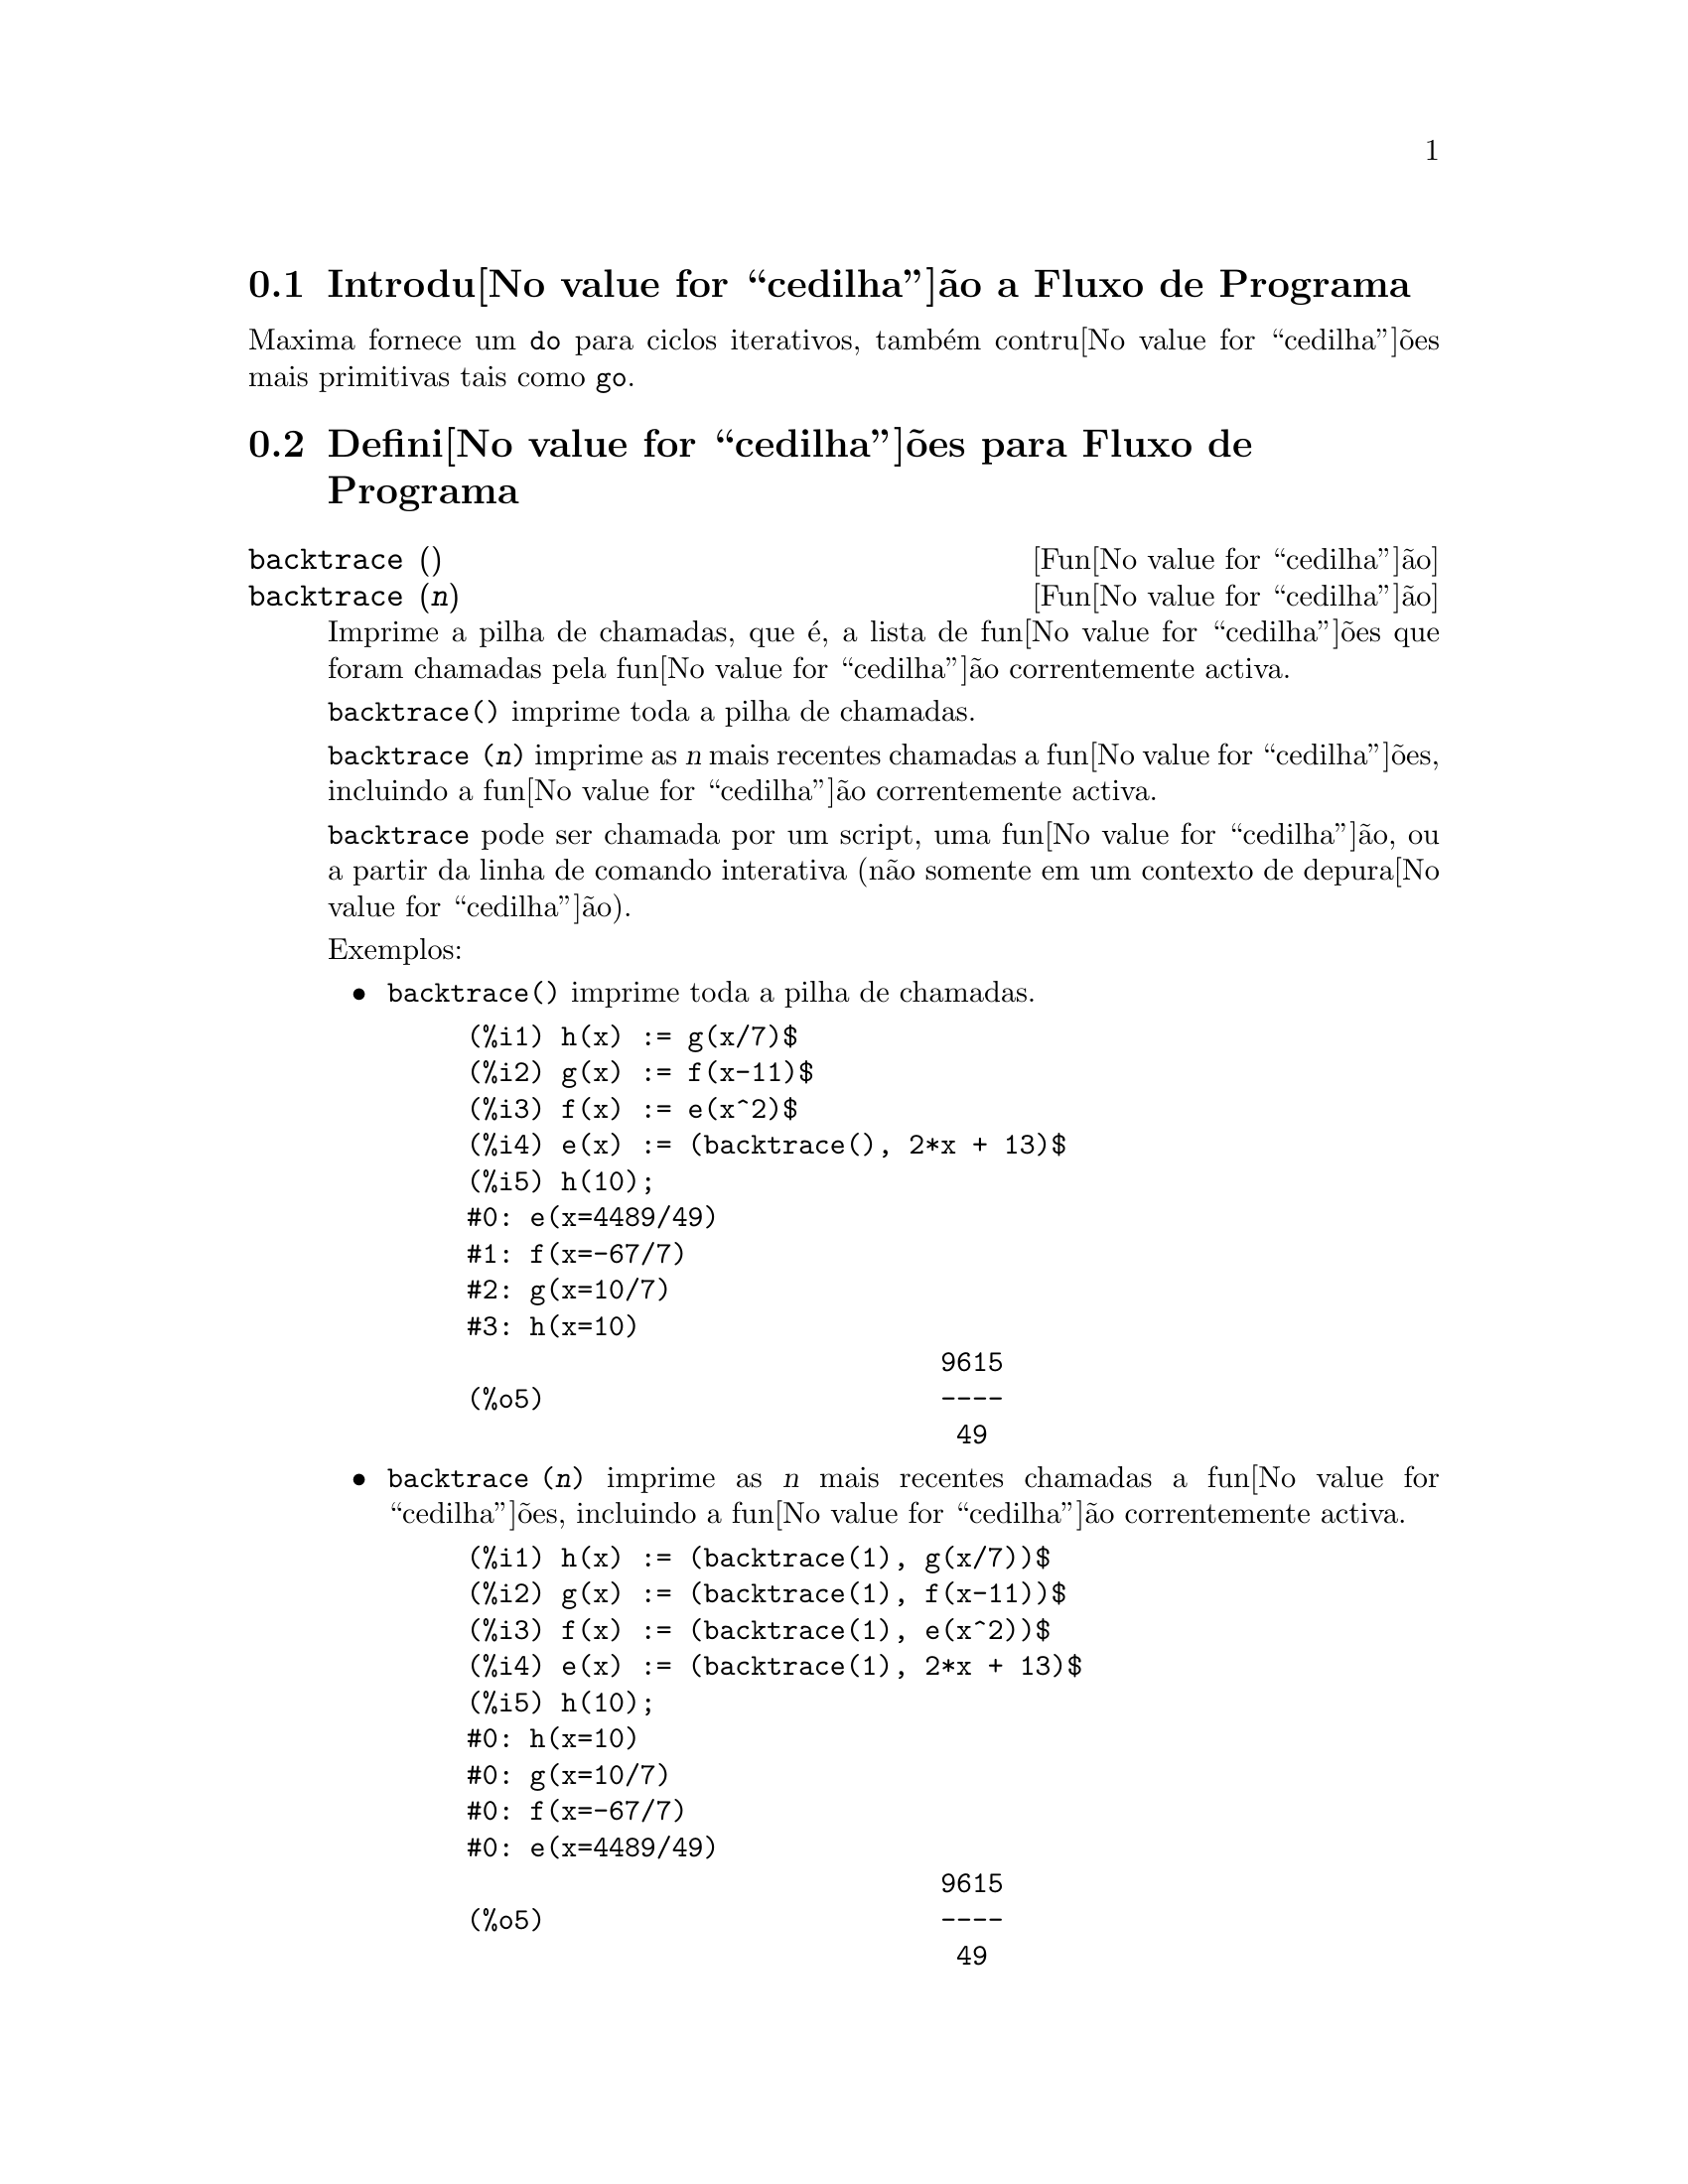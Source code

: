 @c /Program.texi/1.23/Mon Feb 19 14:23:10 2007/-ko/
@menu
* Introdu@value{cedilha}@~ao a Fluxo de Programa::  
* Defini@value{cedilha}@~oes para Fluxo de Programa::  
@end menu

@node Introdu@value{cedilha}@~ao a Fluxo de Programa, Defini@value{cedilha}@~oes para Fluxo de Programa, Fluxo de Programa, Fluxo de Programa
@section Introdu@value{cedilha}@~ao a Fluxo de Programa

Maxima fornece um @code{do} para ciclos iterativos, tamb@'em contru@value{cedilha}@~oes mais
primitivas tais como @code{go}.

@c end concepts Fluxo de Programa
@node Defini@value{cedilha}@~oes para Fluxo de Programa,  , Introdu@value{cedilha}@~ao a Fluxo de Programa, Fluxo de Programa
@section Defini@value{cedilha}@~oes para Fluxo de Programa

@deffn {Fun@value{cedilha}@~ao} backtrace ()
@deffnx {Fun@value{cedilha}@~ao} backtrace (@var{n})
Imprime a pilha de chamadas, que @'e, a lista de fun@value{cedilha}@~oes que
foram chamadas pela fun@value{cedilha}@~ao correntemente activa.

@code{backtrace()} imprime toda a pilha de chamadas.

@code{backtrace (@var{n})} imprime as @var{n} mais recentes chamadas a
fun@value{cedilha}@~oes, incluindo a fun@value{cedilha}@~ao correntemente activa.

@c IS THIS STATMENT REALLY NEEDED ?? 
@c (WHY WOULD ANYONE BELIEVE backtrace CANNOT BE CALLED OUTSIDE A DEBUGGING CONTEXT??)
@code{backtrace} pode ser chamada por um script, uma fun@value{cedilha}@~ao, ou a partir da linha de comando interativa
(n@~ao somente em um contexto de depura@value{cedilha}@~ao).

Exemplos:

@itemize @bullet
@item
@code{backtrace()} imprime toda a pilha de chamadas.

@example
(%i1) h(x) := g(x/7)$
(%i2) g(x) := f(x-11)$
(%i3) f(x) := e(x^2)$
(%i4) e(x) := (backtrace(), 2*x + 13)$
(%i5) h(10);
#0: e(x=4489/49)
#1: f(x=-67/7)
#2: g(x=10/7)
#3: h(x=10)
                              9615
(%o5)                         ----
                               49
@end example
@end itemize

@itemize @bullet
@item
@code{backtrace (@var{n})} imprime as @var{n} mais recentes chamadas a
fun@value{cedilha}@~oes, incluindo a fun@value{cedilha}@~ao correntemente activa.

@example
(%i1) h(x) := (backtrace(1), g(x/7))$
(%i2) g(x) := (backtrace(1), f(x-11))$
(%i3) f(x) := (backtrace(1), e(x^2))$
(%i4) e(x) := (backtrace(1), 2*x + 13)$
(%i5) h(10);
#0: h(x=10)
#0: g(x=10/7)
#0: f(x=-67/7)
#0: e(x=4489/49)
                              9615
(%o5)                         ----
                               49
@end example
@end itemize

@end deffn

@deffn {Operador especial} do
A declara@value{cedilha}@~ao @code{do} @'e usada para executar itera@value{cedilha}@~ao.  Devido @`a sua
grande generalidade a declara@value{cedilha}@~ao @code{do} ser@'a  descrita em duas partes.
Primeiro a forma usual ser@'a dada que @'e an@'aloga @`a forma que @'e usada em
muitas outras linguagens de programa@value{cedilha}@~ao (Fortran, Algol, PL/I, etc.); em segundo lugar
os outros recursos ser@~ao mencionados.

Existem tr@^es variantes do operador especial @code{do} que diferem somente por suas
condi@value{cedilha}@~oes de encerramento.  S@~ao elas:

@itemize @bullet
@item
@code{for @var{Vari@'avel}: @var{valor_inicial} step @var{incremento}
      thru @var{limite} do @var{corpo}}
@item
@code{for @var{Vari@'avel}: @var{valor_inicial} step @var{incremento}
      while @var{condition} do @var{corpo}}
@item
@code{for @var{Vari@'avel}: @var{valor_inicial} step @var{incremento}
      unless @var{condition} do @var{corpo}}
@end itemize

@c UGH.  DO WE REALLY NEED TO MENTION THIS??
(Alternativamente, o @code{step} pode ser dado ap@'os a condi@value{cedilha}@~ao de encerramento
ou limite.)

@var{valor_inicial}, @var{incremento}, @var{limite}, e @var{corpo} podem ser quaisquer
express@~oes.  Se o incremento for 1 ent@~ao "@code{step 1}" pode ser omitido.

A execu@value{cedilha}@~ao da declara@value{cedilha}@~ao @code{do} processa-se primeiro atribuindo o
valor_inicial para a vari@'avel (daqui em diante chamada a
vari@'avel de controle).  Ent@~ao: (1) Se a vari@'avel de controle excede
o limite de uma especifica@value{cedilha}@~ao @code{thru}, ou se a condi@value{cedilha}@~ao de @code{unless} for
@code{true}, ou se a condi@value{cedilha}@~ao de @code{while} for @code{false} ent@~ao o @code{do}
ser@'a encerrado.  (2) O corpo @'e avaliado.  (3) O incremento @'e adicionado @`a
vari@'avel de controle.  O processo de (1) a (3) @'e executado
repetidamente at@'e que a condi@value{cedilha}@~ao de encerramento seja satisfeita.  Pode-se tamb@'em
dar muitas condi@value{cedilha}@~oes de encerramento e nesse caso o @code{do} termina
quando qualquer delas for satisfeita.

Em geral o teste @code{thru} @'e satisfeito quando a vari@'avel de controle for
maior que o limite se o incremento for n@~ao negativo, ou quando a
vari@'avel de controle for menor que o limite se o incremento for negativo.
O incremento e o limite podem ser express@~oes n@~ao num@'ericas enquanto essa
desigualdade puder ser determinada.  Todavia, a menos que o incremento seja
sintaticamente negativo (e.g. for um n@'umero negativo) na hora em que a declara@value{cedilha}@~ao @code{do}
for iniciada, Maxima assume que o incremento e o limite ser@~ao positivos quando o @code{do} for
executado.  Se o limite e o incremento n@~ao forem positivos, ent@~ao o @code{do} pode n@~ao terminar
propriamente.

Note que o limite, incremento, e condi@value{cedilha}@~ao de encerramento s@~ao
avaliados cada vez que ocorre um ciclo.  Dessa forma se qualquer desses for respons@'avel por
muitos c@'alculos, e retornar um resultado que n@~ao muda durante todas
as execu@value{cedilha}@~oes do corpo, ent@~ao @'e mais eficiente escolher uma
vari@'avel para seu valor anterior para o @code{do} e usar essa vari@'avel na
forma @code{do}.

O valor normalmente retornado por uma declara@value{cedilha}@~ao @code{do} @'e o @'atomo @code{done}.
Todavia, a fun@value{cedilha}@~ao
@code{return} pode ser usada dentro do corpo para sair da delcara@value{cedilha}@~ao @code{do} prematuramente e dar
a isso qualquer valor desejado.
Note todavia que um @code{return} dentro de um @code{do} que
ocorre em um @code{block} encerrar@'a somente o @code{do} e n@~ao o @code{block}.  Note tamb@'em
que a fun@value{cedilha}@~ao @code{go} n@~ao pode ser usada para sair de dentro de um @code{do} dentro de um
@code{block} que o envolve.

A vari@'avel de controle @'e sempre local para o @code{do} e dessa forma qualquer
vari@'avel pode ser usada sem afectar o valor de uma vari@'avel com
o mesmo nome fora da declara@value{cedilha}@~ao @code{do}.  A vari@'avel de controle @'e liberada
ap@'os o encerramento da declara@value{cedilha}@~ao @code{do}.

@example
(%i1) for a:-3 thru 26 step 7 do display(a)$
                             a = - 3

                              a = 4

                             a = 11

                             a = 18

                             a = 25
@end example

@example
(%i1) s: 0$
(%i2) for i: 1 while i <= 10 do s: s+i;
(%o2)                         done
(%i3) s;
(%o3)                          55
@end example

Note que a condi@value{cedilha}@~ao @code{while i <= 10}
@'e equivalente a @code{unless i > 10} e tamb@'em @code{thru 10}.

@example
(%i1) series: 1$
(%i2) term: exp (sin (x))$
(%i3) for p: 1 unless p > 7 do
          (term: diff (term, x)/p, 
           series: series + subst (x=0, term)*x^p)$
(%i4) series;
                  7    6     5    4    2
                 x    x     x    x    x
(%o4)            -- - --- - -- - -- + -- + x + 1
                 90   240   15   8    2
@end example

que fornece 8 termos da s@'erie de Taylor para @code{e^sin(x)}.

@example
(%i1) poly: 0$
(%i2) for i: 1 thru 5 do
          for j: i step -1 thru 1 do
              poly: poly + i*x^j$
(%i3) poly;
                  5      4       3       2
(%o3)          5 x  + 9 x  + 12 x  + 14 x  + 15 x
(%i4) guess: -3.0$
(%i5) for i: 1 thru 10 do
          (guess: subst (guess, x, 0.5*(x + 10/x)),
           if abs (guess^2 - 10) < 0.00005 then return (guess));
(%o5)                  - 3.162280701754386
@end example

Esse exemplo calcula a ra@'{@dotless{i}}z quadrada negativa de 10 usando a
itera@value{cedilha}@~ao de Newton- Raphson um maximum de 10 vezes.  Caso o crit@'erio de
converg@^ecia n@~ao tenha sido encontrado o valor retornado pode ser @code{done}.
Em lugar de sempre adicionar uma quantidade @`a vari@'avel de controle pode-se
algumas vezes desejar alterar isso de alguma outra forma para cada itera@value{cedilha}@~ao.
Nesse caso pode-se usar @code{next @var{express@~ao}} em lugar de @code{step @var{incremento}}.
Isso far@'a com que a vari@'avel de controle seja escolhida para o
resultado da express@~ao de avalia@value{cedilha}@~ao cada vez que o ciclo de repeti@value{cedilha}@~ao for executado.

@example
(%i6) for count: 2 next 3*count thru 20 do display (count)$
                            count = 2

                            count = 6

                           count = 18
@end example

@c UGH.  DO WE REALLY NEED TO MENTION THIS??
Como uma alternativa para @code{for @var{Vari@'avel}: @var{valor} ...do...} a sintaxe
@code{for @var{Vari@'avel} from @var{valor} ...do...}  pode ser usada.  Isso permite o
@code{from @var{valor}} ser colocado ap@'os o @code{step} ou proximo valor ou ap@'os a
condi@value{cedilha}@~ao de encerramento.  Se @code{from @var{valor}} for omitido ent@~ao 1 @'e usado como
o valor inicial.

Algumas vezes se pode estar interessado em executar uma itera@value{cedilha}@~ao onde
a vari@'avel de controle nunca seja usada.  Isso @'e permiss@'{@dotless{i}}vel
para dar somente as condi@value{cedilha}@~oes de encerramento omitindo a inicializa@value{cedilha}@~ao
e a informa@value{cedilha}@~ao de actualiza@value{cedilha}@~ao como no exemplo seguinte para para calcular a
ra@'{@dotless{i}}z quadrada de 5 usando uma fraca suposi@value{cedilha}@~ao inicial.

@example
(%i1) x: 1000$
(%i2) thru 20 do x: 0.5*(x + 5.0/x)$
(%i3) x;
(%o3)                   2.23606797749979
(%i4) sqrt(5), numer;
(%o4)                   2.23606797749979
@end example

Se isso for desejado pode-se sempre omitir as condi@value{cedilha}@~oes de encerramento
inteiramente e apenas dar o corpo @code{do @var{corpo}} que continuar@'a a ser 
avaliado indefinidamente.  Nesse caso a fun@value{cedilha}@~ao @code{return} ser@'a usada para
encerrar a execu@value{cedilha}@~ao da declara@value{cedilha}@~ao @code{do}.

@example
(%i1) newton (f, x):= ([y, df, dfx], df: diff (f ('x), 'x),
          do (y: ev(df), x: x - f(x)/y, 
              if abs (f (x)) < 5e-6 then return (x)))$
(%i2) sqr (x) := x^2 - 5.0$
(%i3) newton (sqr, 1000);
(%o3)                   2.236068027062195
@end example

@c DUNNO IF WE NEED THIS LEVEL OF DETAIL; THIS ARTICLE IS GETTING PRETTY LONG
(Note que @code{return}, quando executado, faz com que o valor corrente de
@code{x} seja retornado como o valor da declara@value{cedilha}@~ao @code{do}.  O @code{block} @'e encerrado e
esse valor da declara@value{cedilha}@~ao @code{do} @'e retornado como o valor do @code{block} porque o
@code{do} @'e a @'ultima declara@value{cedilha}@~ao do @code{block}.)

Uma outra forma de @code{do} @'e dispon@'{@dotless{i}}vel no Maxima.  A sintaxe @'e:

@example
for @var{Vari@'avel} in @var{list} @var{end_tests} do @var{corpo}
@end example

Os elementos de @var{list} s@~ao quaisquer express@~oes que ir@~ao
sucessivamente ser atribu@'{@dotless{i}}das para a vari@'avel a cada itera@value{cedilha}@~ao do
corpo.  O teste opcional @var{end_tests} pode ser usado para encerrar a execu@value{cedilha}@~ao da
declara@value{cedilha}@~ao @code{do}; de outra forma o @code{do} terminar@'a quando a lista for exaurida ou quando
um @code{return} for executado no corpo.  (De facto, a lista pode ser qualquer
express@~ao n@~ao at@^omica, e partes sucessivas s@~ao usadas.)

@example
(%i1)  for f in [log, rho, atan] do ldisp(f(1))$
(%t1)                                  0
(%t2)                                rho(1)
                                     %pi
(%t3)                                 ---
                                      4
(%i4) ev(%t3,numer);
(%o4)                             0.78539816
@end example

@end deffn

@deffn {Fun@value{cedilha}@~ao} errcatch (@var{expr_1}, ..., @var{expr_n})
Avalia @var{expr_1}, ..., @var{expr_n} uma por uma e
retorna @code{[@var{expr_n}]} (uma lista) se nenhum erro ocorrer.  Se um
erro ocorrer na avalia@value{cedilha}@~ao de qualquer argumento, @code{errcatch}
evita que o erro se propague e
retorna a lista vazia @code{[]} sem avaliar quaisquer mais argumentos.

@code{errcatch}
@'e @'util em ficheiros @code{batch} onde se suspeita que um erro possa estar ocorrendo o @code{errcatch}
terminar@'a o @code{batch} se o erro n@~ao for detectado.

@end deffn

@deffn {Fun@value{cedilha}@~ao} error (@var{expr_1}, ..., @var{expr_n})
@deffnx {Vari@'avel de sistema} error
Avalia e imprime @var{expr_1}, ..., @var{expr_n},
e ent@~ao causa um retorno de erro para o n@'{@dotless{i}}vel mais alto do Maxima
ou para o mais pr@'oximo contendo @code{errcatch}.

A vari@'avel @code{error} @'e escolhida para uma lista descrevendo o erro.
O primeiro elemento de @code{error} @'e uma sequ@^encia de caracteres de formato,
que junta todas as sequ@^encias de caracteres entre os argumentos @var{expr_1}, ..., @var{expr_n},
e os elementos restantes s@~ao os valores de quaisquer argumentos que n@~ao s@~ao sequ@^encias de caracteres.

@code{errormsg()} formata e imprime @code{error}.
Isso efectivamente reimprime a mais recente mensagem de erro.

@end deffn

@deffn {Fun@value{cedilha}@~ao} errormsg ()
Reimprime a mais recente mensagem de erro.
A vari@'avel @code{error} recebe a mensagem,
e @code{errormsg} formata e imprime essa mensagem.

@end deffn

@c REPHRASE
@c AT LEAST SHOULD LIST VARIANTS HERE
@deffn {Operador especial} for
Usado em itera@value{cedilha}@~oes.  Veja @code{do} para uma descri@value{cedilha}@~ao das
facilidades de itera@value{cedilha}@~ao do Maxima.

@end deffn

@deffn {Fun@value{cedilha}@~ao} go (@var{tag})
@'e usada dentro de um @code{block} para transferir o controle para a declara@value{cedilha}@~ao
do bloco que for identificada com o argumento para @code{go}.  Para identificar uma
declara@value{cedilha}@~ao, coloque antes dessa declara@value{cedilha}@~ao um argumento at@^omico como outra declara@value{cedilha}@~ao no
@code{block}.  Por exemplo:

@example
block ([x], x:1, loop, x+1, ..., go(loop), ...)
@end example

O argumento para @code{go} deve ser o nome de um identificardor aparecendo no mesmo
@code{block}.  N@~ao se pode usar @code{go} para transferir para um identificador em um outro @code{block} que n@~ao seja
o pr@'oprio contendo o @code{go}.

@end deffn

@c NEEDS CLARIFICATION, EXPANSION, EXAMPLES
@c THIS ITEM IS IMPORTANT
@deffn {Operador especial} if
Representa avalia@value{cedilha}@~ao condicional. V@'arias formas de express@~oes @code{if} s@~ao reconhecidas.
@code{if @var{cond_1} then @var{expr_1} else @var{expr_0}}
avalia para @var{expr_1} se @var{cond_1} avaliar para @code{true},
de outra forma a express@~ao avalia para @code{expr_0}.

@code{if @var{cond_1} then @var{expr_1} elseif @var{cond_2} then @var{expr_2} elseif ... else @var{expr_0}}
avalia para @var{expr_k} se @var{cond_k} for @code{true} e todas as condi@value{cedilha}@~oes precedentes forem @code{false}.
Se nenhuma das condi@value{cedilha}@~oes forem @code{true}, a express@~ao avalia para @code{expr_0}.

O comportamento @code{else false} @'e assumido se @code{else} for omitido.
Isso @'e, @code{if @var{cond_1} then @var{expr_1}} @'e equivalente a
@code{if @var{cond_1} then @var{expr_1} else false},
e @code{if @var{cond_1} then @var{expr_1} elseif ... elseif @var{cond_n} then @var{expr_n}}
@'e equivalente a
@code{if @var{cond_1} then @var{expr_1} elseif ... elseif @var{cond_n} then @var{expr_n} else false}.

As alternativas @var{expr_0}, ..., @var{expr_n} podem ser quaisquer express@~oes do Maxima,
inclu@'{@dotless{i}}ndo express@~oes @code{if} aninhadas ( if dentro de if).
As alternativas n@~ao s@~ao nem simplificadas nem avaliadas a menos que a correspondente condi@value{cedilha}@~ao seja @code{true}.

As condi@value{cedilha}@~oes @var{cond_1}, ..., @var{cond_n} s@~ao express@~oes tais que @code{is(@var{cond_k})} avaliem
para @code{true} ou para @code{false};
de outra forma @'e um erro.
Entre outros elementos, condi@value{cedilha}@~oes podem compreender operadores l@'ogicos e relacionais como segue.

@c - SEEMS LIKE THIS TABLE WANTS TO BE IN A DISCUSSION OF PREDICATE FUNCTIONS; PRESENT LOCATION IS OK I GUESS
@c - REFORMAT THIS TABLE USING TEXINFO MARKUP (MAYBE)
@example
Opera@value{cedilha}@~ao             S@'{@dotless{i}}mbolo      Tipo
 
menor que            <           infixo relacional
menor que            <=
  ou igual a                     infixo relacional
igualdade            =
  (sint@'atica)                    infixo relacional
nega@value{cedilha}@~ao de =         #           infixo relacional
igualdade (valor)    equal       fun@value{cedilha}@~ao relacional
nega@value{cedilha}@~ao de           notequal
  igualdade                      fun@value{cedilha}@~ao relacional
maior que            >=
  ou igual a                     infixo relacional
maior que            >           infixo relacional
e                    and         infixo l@'ogico
ou                   or          infixo l@'ogico
n@~ao                  not         prefixo l@'ogico
@end example

@end deffn

@c NEEDS CLARIFICATION
@c THIS ITEM IS IMPORTANT
@deffn {Fun@value{cedilha}@~ao} map (@var{f}, @var{expr_1}, ..., @var{expr_n})
Retorna uma express@~ao cujo operador principal
@'e o mesmo que o das express@~oes
@var{expr_1}, ..., @var{expr_n} mas cujas subpartes s@~ao os resultados da
aplica@value{cedilha}@~ao de @var{f} nas correspondentes subpartes das express@~oes.  @var{f} @'e ainda
o nome de uma fun@value{cedilha}@~ao de @math{n} argumentos
ou @'e uma forma @code{lambda} de @math{n} argumentos.

@code{maperror} - se @code{false} far@'a com que todas as fun@value{cedilha}@~oes mapeadas
(1) parem quando elas terminarem retornando a menor expi se n@~ao forem todas as
expi do mesmo comprimento e (2) aplique fn a [exp1, exp2,...]
se expi n@~ao forem todas do mesmo tipo de objecto.  Se @code{maperror} for @code{true}
ent@~ao uma mensagem de erro ser@'a dada nas duas inst@^ancias acima.

Um dos usos dessa fun@value{cedilha}@~ao @'e para mapear (@code{map}) uma fun@value{cedilha}@~ao (e.g. @code{partfrac})
sobre cada termo de uma express@~ao muito larga onde isso comumente n@~ao poderia
ser poss@'{@dotless{i}}vel usar a fun@value{cedilha}@~ao sobre a express@~ao inteira devido a uma
exaust@~ao de espa@value{cedilha}o da lista de armazenamento no decorrer da computa@value{cedilha}@~ao.

@c IN THESE EXAMPLES, SPELL OUT WHAT IS THE MAIN OPERATOR 
@c AND SHOW HOW THE RESULT FOLLOWS FROM THE DESCRIPTION STATED IN THE FIRST PARAGRAPH
@example
(%i1) map(f,x+a*y+b*z);
(%o1)                        f(b z) + f(a y) + f(x)
(%i2) map(lambda([u],partfrac(u,x)),x+1/(x^3+4*x^2+5*x+2));
                           1       1        1
(%o2)                     ----- - ----- + -------- + x
                         x + 2   x + 1          2
                                         (x + 1)
(%i3) map(ratsimp, x/(x^2+x)+(y^2+y)/y);
                                      1
(%o3)                            y + ----- + 1
                                    x + 1
(%i4) map("=",[a,b],[-0.5,3]);
(%o4)                          [a = - 0.5, b = 3]


@end example
@end deffn

@deffn {Fun@value{cedilha}@~ao} mapatom (@var{expr})
Retorna @code{true} se e somente se @var{expr} for tratada pelas rotinas de
mapeamento como um @'atomo.  "Mapatoms" s@~ao @'atomos, n@'umeros
(inclu@'{@dotless{i}}ndo n@'umeros racioanais), e vari@'aveis subscritas.
@c WHAT ARE "THE MAPPING ROUTINES", AND WHY DO THEY HAVE A SPECIALIZED NOTION OF ATOMS ??

@end deffn

@c NEEDS CLARIFICATION
@defvr {Vari@'avel de op@value{cedilha}@~ao} maperror
Valor por omiss@~ao: @code{true}

Quando @code{maperror} @'e @code{false}, faz com que todas as fun@value{cedilha}@~oes mapeadas, por exemplo

@example
map (f, expr_1, expr_2, ...))
@end example

(1) parem quando elas terminarem
retornando a menor expi se n@~ao forem todas as expi do mesmo
comprimento e (2) aplique @code{f} a @code{[expr_1, expr_2, ...]} se @code{expr_i} n@~ao forem todas
do mesmo tipo de objecto.

Se @code{maperror} for @code{true} ent@~ao uma ,mensagem de erro
@'e mostrada nas duas inst@^ancias acima.

@end defvr

@c NEEDS CLARIFICATION
@deffn {Fun@value{cedilha}@~ao} maplist (@var{f}, @var{expr_1}, ..., @var{expr_n})
Retorna uma lista de aplica@value{cedilha}@~oes de @var{f}
em todas as partes das express@~oes @var{expr_1}, ..., @var{expr_n}.
@var{f} @'e o nome de uma fun@value{cedilha}@~ao, ou uma express@~ao lambda.

@code{maplist} difere de @code{map (@var{f}, @var{expr_1}, ..., @var{expr_n})}
que retorna uma express@~ao com o mesmo operador principal que @var{expr_i} tem
(excepto para simplifica@value{cedilha}@~oes  e o caso onde @code{map} faz um @code{apply}).

@end deffn

@c NEEDS CLARIFICATION
@defvr {Vari@'avel de op@value{cedilha}@~ao} prederror
Valor por omiss@~ao: @code{true}

Quando @code{prederror} for @code{true}, uma mensagem de erro @'e mostrada
sempre que o predicado de uma declara@value{cedilha}@~ao @code{if} ou uma fun@value{cedilha}@~ao @code{is} falha em
avaliar ou para @code{true} ou para  @code{false}.

Se @code{false}, @code{unknown} @'e retornado
no lugar nesse caso.  O modo @code{prederror: false} n@~ao @'e suportado no
c@'odigo traduzido;
todavia, @code{maybe} @'e suportado no c@'odigo traduzido.

Veja tamb@'em @code{is} e @code{maybe}.

@end defvr

@deffn {Fun@value{cedilha}@~ao} return (valor)
Pode ser usada para sair explicitamente de um bloco, levando
seu argumento.  Veja @code{block} para mais informa@value{cedilha}@~ao.

@end deffn

@c NEEDS CLARIFICATION
@deffn {Fun@value{cedilha}@~ao} scanmap (@var{f}, @var{expr})
@deffnx {Fun@value{cedilha}@~ao} scanmap (@var{f}, @var{expr}, bottomup)
Recursivamente aplica @var{f} a @var{expr}, de cima
para baixo.  Isso @'e muito @'util quando uma factora@value{cedilha}@~ao completa @'e
desejada, por exemplo:

@example
(%i1) exp:(a^2+2*a+1)*y + x^2$
(%i2) scanmap(factor,exp);
                                    2      2
(%o2)                         (a + 1)  y + x
@end example

Note o caminho atrav@'es do qual @code{scanmap} aplica a dada fun@value{cedilha}@~ao @code{factor} para as
subexpress@~oes constituintes de @var{expr}; se outra forma de @var{expr} @'e apresentada
para @code{scanmap} ent@~ao o resultado pode ser diferente.  Dessa forma, @code{%o2} n@~ao @'e
recuperada quando @code{scanmap} @'e aplicada para a forma expandida de exp:

@example
(%i3) scanmap(factor,expand(exp));
                           2                  2
(%o3)                      a  y + 2 a y + y + x
@end example

Aqui est@'a um outro exemplo do caminho no qual @code{scanmap} aplica
recursivamente uma fun@value{cedilha}@~ao dada para todas as subexpress@~oes, incluindo expoentes:

@example
(%i4) expr : u*v^(a*x+b) + c$
(%i5) scanmap('f, expr);
                    f(f(f(a) f(x)) + f(b))
(%o5) f(f(f(u) f(f(v)                      )) + f(c))
@end example

@code{scanmap (@var{f}, @var{expr}, bottomup)} aplica @var{f} a @var{expr} de
baixo para cima.  E.g., para @code{f} indefinida,

@example
scanmap(f,a*x+b) ->
   f(a*x+b) -> f(f(a*x)+f(b)) -> f(f(f(a)*f(x))+f(b))
scanmap(f,a*x+b,bottomup) -> f(a)*f(x)+f(b)
    -> f(f(a)*f(x))+f(b) ->
     f(f(f(a)*f(x))+f(b))
@end example

Neste caso, obt@'em-se a mesma resposta pelos dois m@'etodos.

@end deffn

@deffn {Fun@value{cedilha}@~ao} throw (@var{expr})
Avalia @var{expr} e descarta o valor retornado para o mais recente
@code{catch}.  @code{throw} @'e usada com @code{catch} como um mecanismo
de retorno n@~ao local.

@end deffn

@c NEED MORE HERE !!
@c AT LEAST SHOULD LIST ACCEPTABLE VARIANTS
@deffn {Operador especial} while
Veja @code{do}.

@end deffn

@deffn {Fun@value{cedilha}@~ao} outermap (@var{f}, @var{a_1}, ..., @var{a_n})
Aplica a fun@value{cedilha}@~ao @var{f} para cada um dos elementos do produto externo
@var{a_1} vezes @var{a_2} ... vezes @var{a_n}.

@var{f} @'e o nome de uma fun@value{cedilha}@~ao de @math{n} argumentos
ou uma express@~ao lambda de @math{n} argumentos.
Cada argumento @var{a_k} pode ser uma lista simples ou lista aninhada ( lista contendo listas como elementos ), ou uma matrz, ou qualquer outro tip de express@~ao.

O valor de retorno de @code{outermap} @'e uma estrutura aninhada.
Tomemos @var{x} como sendo o valor de retorno.
Ent@~ao @var{x} tem a mesma estrutura da primeira lista, lista aninhada, ou argumento matriz,
@code{@var{x}[i_1]...[i_m]} tem a mesma estrutura que a segunda lista, lista aninhada, ou argumento matriz,
@code{@var{x}[i_1]...[i_m][j_1]...[j_n]} tem a mesma estrutura que a terceira lista, lista aninhada, ou argumento matriz,
e assim por diante,
onde @var{m}, @var{n}, ... s@~ao os n@'umeros dos @'{@dotless{i}}ndices requeridos para acessar os
elementos de cada argumento (um para uma lista, dois para uma matriz, um ou mais para uma lista aninhada).
Argumentos que n@~ao forem listas ou matrizes n@~ao afectam a estrutura do valor de retorno.

Note que o efeito de @code{outermap} @'e diferente daquele de aplicar @var{f}
a cada um dos elementos do produto externo retornado por @code{cartesian_product}.
@code{outermap} preserva a estrutura dos argumentos no valor de retorno,
enquanto @code{cartesian_product} n@~ao reserva essa mesma estrutura.

@code{outermap} avalia seus argumentos.

Veja tamb@'em @code{map}, @code{maplist}, e @code{apply}.
@c CROSS REF OTHER FUNCTIONS HERE ??

Exemplos:
Exemplos elementares de @code{outermap}.
Para mostrar a a combina@value{cedilha}@~ao de argumentos mais claramente, @code{F} est@'a indefinida @`a esquerda.

@c ===beg===
@c outermap (F, [a, b, c], [1, 2, 3]);
@c outermap (F, matrix ([a, b], [c, d]), matrix ([1, 2], [3, 4]));
@c outermap (F, [a, b], x, matrix ([1, 2], [3, 4]));
@c outermap (F, [a, b], matrix ([1, 2]), matrix ([x], [y]));
@c outermap ("+", [a, b, c], [1, 2, 3]);
@c ===end===
@example
(%i1) outermap (F, [a, b, c], [1, 2, 3]);
(%o1) [[F(a, 1), F(a, 2), F(a, 3)], [F(b, 1), F(b, 2), F(b, 3)], 
                                     [F(c, 1), F(c, 2), F(c, 3)]]
(%i2) outermap (F, matrix ([a, b], [c, d]), matrix ([1, 2], [3, 4]));
         [ [ F(a, 1)  F(a, 2) ]  [ F(b, 1)  F(b, 2) ] ]
         [ [                  ]  [                  ] ]
         [ [ F(a, 3)  F(a, 4) ]  [ F(b, 3)  F(b, 4) ] ]
(%o2)    [                                            ]
         [ [ F(c, 1)  F(c, 2) ]  [ F(d, 1)  F(d, 2) ] ]
         [ [                  ]  [                  ] ]
         [ [ F(c, 3)  F(c, 4) ]  [ F(d, 3)  F(d, 4) ] ]
(%i3) outermap (F, [a, b], x, matrix ([1, 2], [3, 4]));
       [ F(a, x, 1)  F(a, x, 2) ]  [ F(b, x, 1)  F(b, x, 2) ]
(%o3) [[                        ], [                        ]]
       [ F(a, x, 3)  F(a, x, 4) ]  [ F(b, x, 3)  F(b, x, 4) ]
(%i4) outermap (F, [a, b], matrix ([1, 2]), matrix ([x], [y]));
       [ [ F(a, 1, x) ]  [ F(a, 2, x) ] ]
(%o4) [[ [            ]  [            ] ], 
       [ [ F(a, 1, y) ]  [ F(a, 2, y) ] ]
                              [ [ F(b, 1, x) ]  [ F(b, 2, x) ] ]
                              [ [            ]  [            ] ]]
                              [ [ F(b, 1, y) ]  [ F(b, 2, y) ] ]
(%i5) outermap ("+", [a, b, c], [1, 2, 3]);
(%o5) [[a + 1, a + 2, a + 3], [b + 1, b + 2, b + 3], 
                                           [c + 1, c + 2, c + 3]]
@end example

Uma explana@value{cedilha}@~ao final do valor de retorno de @code{outermap}.
Os argumentos primeiro, segundo, e terceiro s@~ao matriz, lista, e matriz, respectivamente.
O valor de retorno @'e uma matriz.
Cada elementos daquela matriz @'e uma lista,
e cada elemento de cada lista @'e uma matriz.

@c ===beg===
@c arg_1 :  matrix ([a, b], [c, d]);
@c arg_2 : [11, 22];
@c arg_3 : matrix ([xx, yy]);
@c xx_0 : outermap (lambda ([x, y, z], x / y + z), arg_1, arg_2, arg_3);
@c xx_1 : xx_0 [1][1];
@c xx_2 : xx_0 [1][1] [1];
@c xx_3 : xx_0 [1][1] [1] [1][1];
@c [op (arg_1), op (arg_2), op (arg_3)];
@c [op (xx_0), op (xx_1), op (xx_2)];
@c ===end===
@example
(%i1) arg_1 :  matrix ([a, b], [c, d]);
                            [ a  b ]
(%o1)                       [      ]
                            [ c  d ]
(%i2) arg_2 : [11, 22];
(%o2)                       [11, 22]
(%i3) arg_3 : matrix ([xx, yy]);
(%o3)                      [ xx  yy ]
(%i4) xx_0 : outermap (lambda ([x, y, z], x / y + z), arg_1, arg_2, arg_3);
               [  [      a        a  ]  [      a        a  ]  ]
               [ [[ xx + --  yy + -- ], [ xx + --  yy + -- ]] ]
               [  [      11       11 ]  [      22       22 ]  ]
(%o4)  Col 1 = [                                              ]
               [  [      c        c  ]  [      c        c  ]  ]
               [ [[ xx + --  yy + -- ], [ xx + --  yy + -- ]] ]
               [  [      11       11 ]  [      22       22 ]  ]
                 [  [      b        b  ]  [      b        b  ]  ]
                 [ [[ xx + --  yy + -- ], [ xx + --  yy + -- ]] ]
                 [  [      11       11 ]  [      22       22 ]  ]
         Col 2 = [                                              ]
                 [  [      d        d  ]  [      d        d  ]  ]
                 [ [[ xx + --  yy + -- ], [ xx + --  yy + -- ]] ]
                 [  [      11       11 ]  [      22       22 ]  ]
(%i5) xx_1 : xx_0 [1][1];
           [      a        a  ]  [      a        a  ]
(%o5)     [[ xx + --  yy + -- ], [ xx + --  yy + -- ]]
           [      11       11 ]  [      22       22 ]
(%i6) xx_2 : xx_0 [1][1] [1];
                      [      a        a  ]
(%o6)                 [ xx + --  yy + -- ]
                      [      11       11 ]
(%i7) xx_3 : xx_0 [1][1] [1] [1][1];
                                  a
(%o7)                        xx + --
                                  11
(%i8) [op (arg_1), op (arg_2), op (arg_3)];
(%o8)                  [matrix, [, matrix]
(%i9) [op (xx_0), op (xx_1), op (xx_2)];
(%o9)                  [matrix, [, matrix]
@end example

@code{outermap} preserves the structure of the arguments in the return value,
while @code{cartesian_product} does not.

@c ===beg===
@c outermap (F, [a, b, c], [1, 2, 3]);
@c setify (flatten (%));
@c map (lambda ([L], apply (F, L)), cartesian_product ({a, b, c}, {1, 2, 3}));
@c is (equal (%, %th (2)));
@c ===end===
@example
(%i1) outermap (F, [a, b, c], [1, 2, 3]);
(%o1) [[F(a, 1), F(a, 2), F(a, 3)], [F(b, 1), F(b, 2), F(b, 3)], 
                                     [F(c, 1), F(c, 2), F(c, 3)]]
(%i2) setify (flatten (%));
(%o2) @{F(a, 1), F(a, 2), F(a, 3), F(b, 1), F(b, 2), F(b, 3), 
                                       F(c, 1), F(c, 2), F(c, 3)@}
(%i3) map (lambda ([L], apply (F, L)), cartesian_product (@{a, b, c@}, @{1, 2, 3@}));
(%o3) @{F(a, 1), F(a, 2), F(a, 3), F(b, 1), F(b, 2), F(b, 3), 
                                       F(c, 1), F(c, 2), F(c, 3)@}
(%i4) is (equal (%, %th (2)));
(%o4)                         true
@end example

@end deffn
